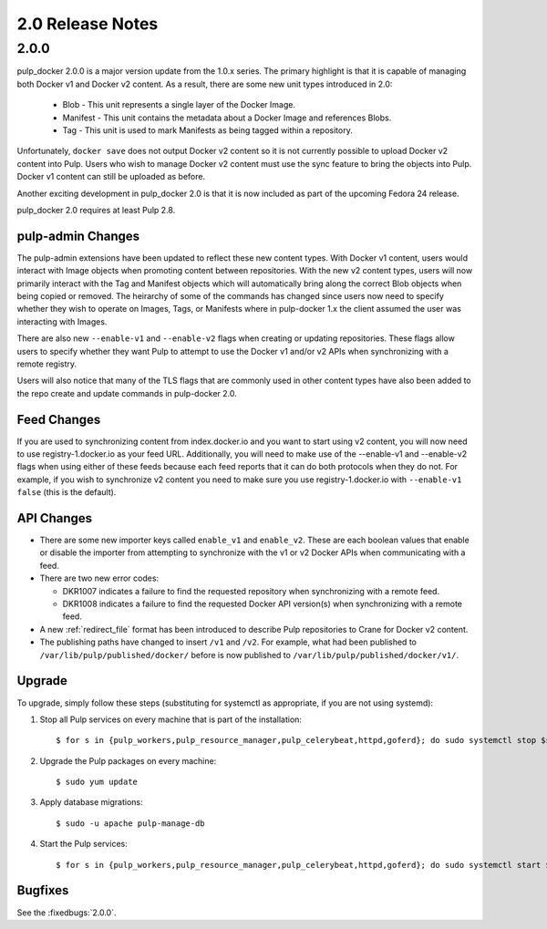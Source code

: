 2.0 Release Notes
=================

2.0.0
-----

pulp_docker 2.0.0 is a major version update from the 1.0.x series. The primary highlight is that
it is capable of managing both Docker v1 and Docker v2 content. As a result, there are some new
unit types introduced in 2.0:

    * Blob - This unit represents a single layer of the Docker Image.
    * Manifest - This unit contains the metadata about a Docker Image and references Blobs.
    * Tag - This unit is used to mark Manifests as being tagged within a repository.

Unfortunately, ``docker save`` does not output Docker v2 content so it is not currently possible
to upload Docker v2 content into Pulp. Users who wish to manage Docker v2 content must
use the sync feature to bring the objects into Pulp. Docker v1 content can still be uploaded as
before.

Another exciting development in pulp_docker 2.0 is that it is now included as part of the
upcoming Fedora 24 release.

pulp_docker 2.0 requires at least Pulp 2.8.


pulp-admin Changes
^^^^^^^^^^^^^^^^^^

The pulp-admin extensions have been updated to reflect these new content types. With Docker v1
content, users would interact with Image objects when promoting content between repositories.
With the new v2 content types, users will now primarily interact with the Tag and Manifest
objects which will automatically bring along the correct Blob objects when being copied or
removed. The heirarchy of some of the commands has changed since users now need to specify
whether they wish to operate on Images, Tags, or Manifests where in pulp-docker 1.x the client
assumed the user was interacting with Images.

There are also new ``--enable-v1`` and ``--enable-v2`` flags when creating or updating
repositories. These flags allow users to specify whether they want Pulp to attempt to use the
Docker v1 and/or v2 APIs when synchronizing with a remote registry.

Users will also notice that many of the TLS flags that are commonly used in other content types
have also been added to the repo create and update commands in pulp-docker 2.0.


Feed Changes
^^^^^^^^^^^^

If you are used to synchronizing content from index.docker.io and you want to start using v2
content, you will now need to use registry-1.docker.io as your feed URL. Additionally, you
will need to make use of the --enable-v1 and --enable-v2 flags when using either of these feeds
because each feed reports that it can do both protocols when they do not. For example, if you
wish to synchronize v2 content you need to make sure you use registry-1.docker.io with
``--enable-v1 false`` (this is the default).


API Changes
^^^^^^^^^^^

* There are some new importer keys called ``enable_v1`` and ``enable_v2``. These are each
  boolean values that enable or disable the importer from attempting to synchronize with the v1
  or v2 Docker APIs when communicating with a feed.
* There are two new error codes:

  - DKR1007 indicates a failure to find the requested repository when synchronizing with a
    remote feed.
  - DKR1008 indicates a failure to find the requested Docker API version(s) when synchronizing
    with a remote feed.

* A new :ref:`redirect_file` format has been introduced to describe Pulp repositories
  to Crane for Docker v2 content.
* The publishing paths have changed to insert ``/v1`` and ``/v2``. For example, what had been
  published to ``/var/lib/pulp/published/docker/`` before is now published to
  ``/var/lib/pulp/published/docker/v1/``.


Upgrade
^^^^^^^

To upgrade, simply follow these steps (substituting for systemctl as appropriate, if you are not
using systemd):

#. Stop all Pulp services on every machine that is part of the installation::

   $ for s in {pulp_workers,pulp_resource_manager,pulp_celerybeat,httpd,goferd}; do sudo systemctl stop $s; done;

#. Upgrade the Pulp packages on every machine::

   $ sudo yum update

#. Apply database migrations::

   $ sudo -u apache pulp-manage-db

#. Start the Pulp services::

   $ for s in {pulp_workers,pulp_resource_manager,pulp_celerybeat,httpd,goferd}; do sudo systemctl start $s; done;

Bugfixes
^^^^^^^^

See the :fixedbugs:`2.0.0`.
